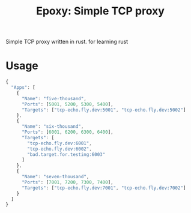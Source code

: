#+title: Epoxy: Simple TCP proxy
Simple TCP proxy written in rust. for learning rust

* Usage
#+begin_src js
{
  "Apps": [
    {
      "Name": "five-thousand",
      "Ports": [5001, 5200, 5300, 5400],
      "Targets": ["tcp-echo.fly.dev:5001", "tcp-echo.fly.dev:5002"]
    },
    {
      "Name": "six-thousand",
      "Ports": [6001, 6200, 6300, 6400],
      "Targets": [
        "tcp-echo.fly.dev:6001",
        "tcp-echo.fly.dev:6002",
        "bad.target.for.testing:6003"
      ]
    },
    {
      "Name": "seven-thousand",
      "Ports": [7001, 7200, 7300, 7400],
      "Targets": ["tcp-echo.fly.dev:7001", "tcp-echo.fly.dev:7002"]
    }
  ]
}
#+end_src
